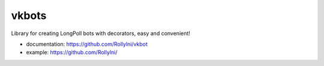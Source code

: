 ======
vkbots
======

Library for creating LongPoll bots with decorators, easy and convenient!

* documentation: https://github.com/Rollylni/vkbot
* example: https://github.com/Rollylni/